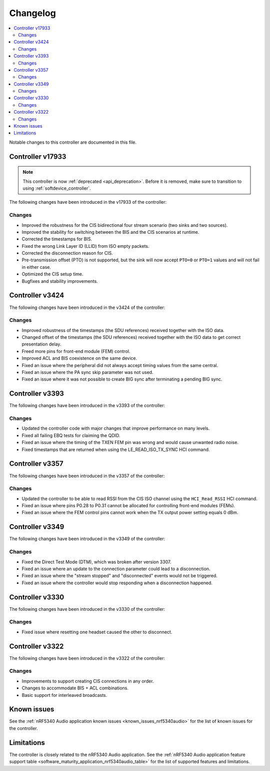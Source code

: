.. _bt_ll_acs_nrf53_changelog:

Changelog
#########

.. contents::
   :local:
   :depth: 2

Notable changes to this controller are documented in this file.

Controller v17933
*****************

.. note::
     This controller is now :ref:`deprecated <api_deprecation>`. Before it is removed, make sure to transition to using :ref:`softdevice_controller`.

The following changes have been introduced in the v17933 of the controller:

Changes
=======

* Improved the robustness for the CIS bidirectional four stream scenario (two sinks and two sources).
* Improved the stability for switching between the BIS and the CIS scenarios at runtime.
* Corrected the timestamps for BIS.
* Fixed the wrong Link Layer ID (LLID) from ISO empty packets.
* Corrected the disconnection reason for CIS.
* Pre-transmission offset (PTO) is not supported, but the sink will now accept ``PTO=0`` or ``PTO=1`` values and will not fail in either case.
* Optimized the CIS setup time.
* Bugfixes and stability improvements.

Controller v3424
****************

The following changes have been introduced in the v3424 of the controller:

Changes
=======

* Improved robustness of the timestamps (the SDU references) received together with the ISO data.
* Changed offset of the timestamps (the SDU references) received together with the ISO data to get correct presentation delay.
* Freed more pins for front-end module (FEM) control.
* Improved ACL and BIS coexistence on the same device.
* Fixed an issue where the peripheral did not always accept timing values from the same central.
* Fixed an issue where the PA sync skip parameter was not used.
* Fixed an issue where it was not possible to create BIG sync after terminating a pending BIG sync.

Controller v3393
****************

The following changes have been introduced in the v3393 of the controller:

Changes
=======

* Updated the controller code with major changes that improve performance on many levels.
* Fixed all failing EBQ tests for claiming the QDID.
* Fixed an issue where the timing of the TXEN FEM pin was wrong and would cause unwanted radio noise.
* Fixed timestamps that are returned when using the LE_READ_ISO_TX_SYNC HCI command.


Controller v3357
****************

The following changes have been introduced in the v3357 of the controller:

Changes
=======

* Updated the controller to be able to read RSSI from the CIS ISO channel using the ``HCI_Read_RSSI`` HCI command.
* Fixed an issue where pins P0.28 to P0.31 cannot be allocated for controlling front-end modules (FEMs).
* Fixed an issue where the FEM control pins cannot work when the TX output power setting equals 0 dBm.


Controller v3349
****************

The following changes have been introduced in the v3349 of the controller:

Changes
=======

* Fixed the Direct Test Mode (DTM), which was broken after version 3307.
* Fixed an issue where an update to the connection parameter could lead to a disconnection.
* Fixed an issue where the "stream stopped" and "disconnected" events would not be triggered.
* Fixed an issue where the controller would stop responding when a disconnection happened.


Controller v3330
****************

The following changes have been introduced in the v3330 of the controller:

Changes
=======

* Fixed issue where resetting one headset caused the other to disconnect.


Controller v3322
****************

The following changes have been introduced in the v3322 of the controller:

Changes
=======

* Improvements to support creating CIS connections in any order.
* Changes to accommodate BIS + ACL combinations.
* Basic support for interleaved broadcasts.


Known issues
************

See the :ref:`nRF5340 Audio application known issues <known_issues_nrf5340audio>` for the list of known issues for the controller.


Limitations
***********

The controller is closely related to the nRF5340 Audio application.
See the :ref:`nRF5340 Audio application feature support table <software_maturity_application_nrf5340audio_table>` for the list of supported features and limitations.
